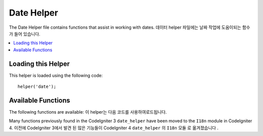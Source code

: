 ###########
Date Helper
###########

The Date Helper file contains functions that assist in working with
dates.
데이터 helper 파일에는 날짜 작업에 도움이되는 함수가 들어 있습니다.

.. contents::
  :local:

.. raw:: html

  <div class="custom-index container"></div>

Loading this Helper
===================

This helper is loaded using the following code::

	helper('date');

Available Functions
===================

The following functions are available:
이 helper는 다음 코드를 사용하여로드됩니다.

.. php:function:: now([$timezone = NULL])

	:param	string	$timezone: Timezone
	:returns:	UNIX timestamp
	:rtype:	int

	Returns the current time as a UNIX timestamp, referenced either to your server's
	local time or any PHP supported timezone, based on the "time reference" setting
	in your config file. If you do not intend to set your master time reference to
	any other PHP supported timezone (which you'll typically do if you run a site
	that lets each user set their own timezone settings) there is no benefit to using
	this function over PHP's ``time()`` function.
	현재 시간을 UNIX 타임 스탬프로 반환합니다.
	설정 파일의 "time reference"설정에 따라 서버의 현지 시간 또는 PHP가 지원하는 모든 시간대를 참조합니다.
	당신은 (각 사용자가 자신의 시간대 설정을 할 수있는 사이트를 실행하는 경우 당신이 일반적 것이다) PHP의를 통해이 기능을 사용하여 얻을 수있는 이점이없는 다른 PHP 지원 시간대에 마스터 시간 기준을 설정하지 않으려면 ``time()`` 기능 .
	
	
	::

		echo now('Australia/Victoria');

	If a timezone is not provided, it will return ``time()`` based on the
	**time_reference** setting.
	시간대가 제공되지 않으면 time_reference 설정 ``time()`` 에 따라 반환됩니다 .

Many functions previously found in the CodeIgniter 3 ``date_helper`` have been moved to the ``I18n``
module in CodeIgniter 4.
이전에 CodeIgniter 3에서 발견 된 많은 기능들이 CodeIgniter 4 ``date_helper`` 의 ``I18n`` 모듈 로 옮겨졌습니다 .

